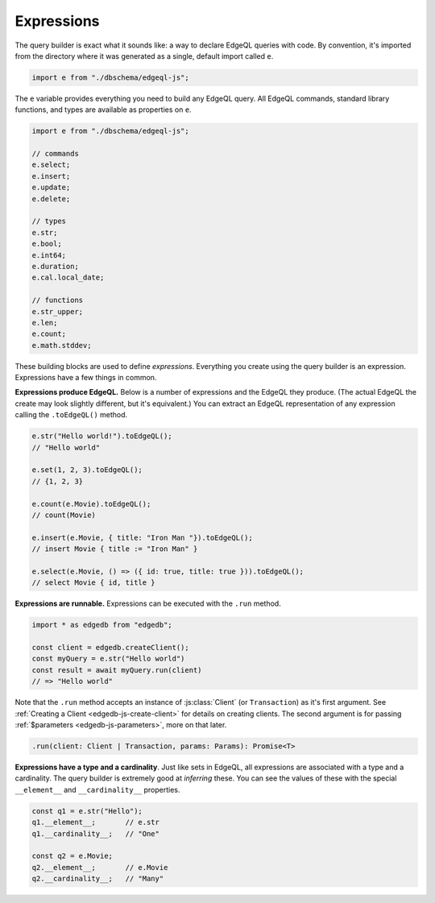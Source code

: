 .. _edgedb-js-execution:

Expressions
-----------


The query builder is exact what it sounds like: a way to declare EdgeQL
queries with code. By convention, it's imported from the directory where it was
generated as a single, default import called ``e``.

.. code-block:: typescript

  import e from "./dbschema/edgeql-js";

The ``e`` variable provides everything you need to build any EdgeQL query. All
EdgeQL commands, standard library functions, and types are available as
properties on ``e``.

.. code-block:: typescript

  import e from "./dbschema/edgeql-js";

  // commands
  e.select;
  e.insert;
  e.update;
  e.delete;

  // types
  e.str;
  e.bool;
  e.int64;
  e.duration;
  e.cal.local_date;

  // functions
  e.str_upper;
  e.len;
  e.count;
  e.math.stddev;

These building blocks are used to define *expressions*. Everything you create
using the query builder is an expression. Expressions have a few things in
common.

**Expressions produce EdgeQL.** Below is a number of expressions and the
EdgeQL they produce. (The actual EdgeQL the create may look slightly
different, but it's equivalent.) You can extract an EdgeQL representation of
any expression calling the ``.toEdgeQL()`` method.

.. code-block:: typescript

  e.str("Hello world!").toEdgeQL();
  // "Hello world"

  e.set(1, 2, 3).toEdgeQL();
  // {1, 2, 3}

  e.count(e.Movie).toEdgeQL();
  // count(Movie)

  e.insert(e.Movie, { title: "Iron Man "}).toEdgeQL();
  // insert Movie { title := "Iron Man" }

  e.select(e.Movie, () => ({ id: true, title: true })).toEdgeQL();
  // select Movie { id, title }


**Expressions are runnable.** Expressions can be executed with the ``.run``
method.

.. code-block:: typescript

  import * as edgedb from "edgedb";

  const client = edgedb.createClient();
  const myQuery = e.str("Hello world")
  const result = await myQuery.run(client)
  // => "Hello world"

Note that the ``.run`` method accepts an instance of :js:class:`Client` (or
``Transaction``) as it's first argument. See :ref:`Creating a Client
<edgedb-js-create-client>` for details on creating clients. The second
argument is for passing :ref:`$parameters <edgedb-js-parameters>`, more on
that later.

.. code-block:: typescript

  .run(client: Client | Transaction, params: Params): Promise<T>


**Expressions have a type and a cardinality**. Just like sets in EdgeQL, all
expressions are associated with a type and a cardinality. The query builder is
extremely good at *inferring* these. You can see the values of these with the
special ``__element__`` and ``__cardinality__`` properties.

.. code-block:: typescript

  const q1 = e.str("Hello");
  q1.__element__;       // e.str
  q1.__cardinality__;   // "One"

  const q2 = e.Movie;
  q2.__element__;       // e.Movie
  q2.__cardinality__;   // "Many"

